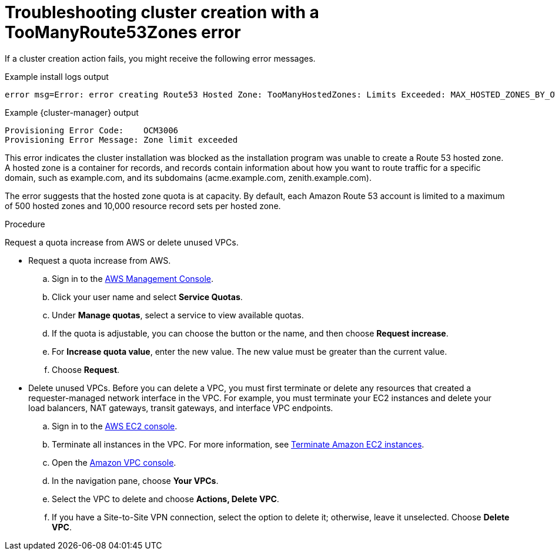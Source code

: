 // Module included in the following assemblies:
//
// * support/rosa-troubleshooting-deployments.adoc
:_mod-docs-content-type: PROCEDURE
[id="rosa-troubleshooting-toomanyroute53zones-failure-deployment_{context}"]
= Troubleshooting cluster creation with a TooManyRoute53Zones error

If a cluster creation action fails, you might receive the following error messages.

.Example install logs output
[source,terminal]
----
error msg=Error: error creating Route53 Hosted Zone: TooManyHostedZones: Limits Exceeded: MAX_HOSTED_ZONES_BY_OWNER - Cannot create more hosted zones.\\nlevel=error msg=\\tstatus code: 400
----

.Example {cluster-manager} output
[source,terminal]
----
Provisioning Error Code:    OCM3006
Provisioning Error Message: Zone limit exceeded
----

This error indicates the cluster installation was blocked as the installation program was unable to create a Route 53 hosted zone. A hosted zone is a container for records, and records contain information about how you want to route traffic for a specific domain, such as example.com, and its subdomains (acme.example.com, zenith.example.com).

The error suggests that the hosted zone quota is at capacity. By default, each Amazon Route 53 account is limited to a maximum of 500 hosted zones and 10,000 resource record sets per hosted zone.

.Procedure

Request a quota increase from AWS or delete unused VPCs.

* Request a quota increase from AWS.
.. Sign in to the link:https://aws.amazon.com/console/[AWS Management Console].
.. Click your user name and select **Service Quotas**.
.. Under **Manage quotas**, select a service to view available quotas.
.. If the quota is adjustable, you can choose the button or the name, and then choose **Request increase**.
.. For **Increase quota value**, enter the new value. The new value must be greater than the current value.
.. Choose **Request**.

* Delete unused VPCs. Before you can delete a VPC, you must first terminate or delete any resources that created a requester-managed network interface in the VPC. For example, you must terminate your EC2 instances and delete your load balancers, NAT gateways, transit gateways, and interface VPC endpoints.
.. Sign in to the link:https://console.aws.amazon.com/ec2/[AWS EC2 console].
.. Terminate all instances in the VPC. For more information, see link:https://docs.aws.amazon.com/AWSEC2/latest/UserGuide/terminating-instances.html[Terminate Amazon EC2 instances].
.. Open the link:https://console.aws.amazon.com/vpc[Amazon VPC console].
.. In the navigation pane, choose **Your VPCs**.
.. Select the VPC to delete and choose **Actions, Delete VPC**.
.. If you have a Site-to-Site VPN connection, select the option to delete it; otherwise, leave it unselected. Choose **Delete VPC**.


